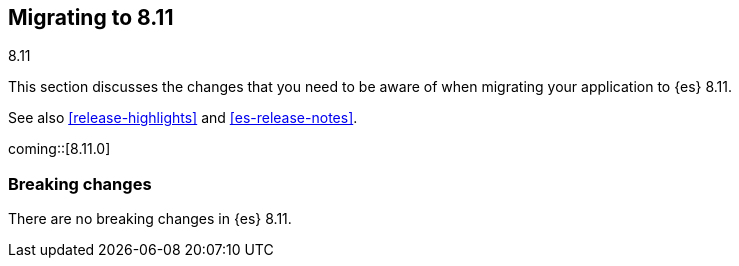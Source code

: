 [[migrating-8.11]]
== Migrating to 8.11
++++
<titleabbrev>8.11</titleabbrev>
++++

This section discusses the changes that you need to be aware of when migrating
your application to {es} 8.11.

See also <<release-highlights>> and <<es-release-notes>>.

coming::[8.11.0]


[discrete]
[[breaking-changes-8.11]]
=== Breaking changes

There are no breaking changes in {es} 8.11.

